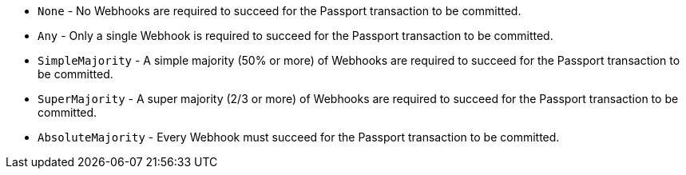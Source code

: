 * ``None`` - No Webhooks are required to succeed for the Passport transaction to be committed.
* ``Any`` - Only a single Webhook is required to succeed for the Passport transaction to be committed.
* ``SimpleMajority`` - A simple majority (50% or more) of Webhooks are required to succeed for the Passport transaction to be committed.
* ``SuperMajority`` - A super majority (2/3 or more) of Webhooks are required to succeed for the Passport transaction to be committed.
* ``AbsoluteMajority`` - Every Webhook must succeed for the Passport transaction to be committed.
